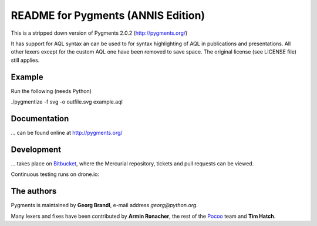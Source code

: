 README for Pygments (ANNIS Edition)
====================================

This is a stripped down version of Pygments 2.0.2 (http://pygments.org/)

It has support for AQL syntax an can be used to for
syntax highlighting of AQL in publications and presentations.
All other lexers except for the custom AQL one have been removed to
save space.
The original license (see LICENSE file) still applies.


Example
-------

Run the following (needs Python)

.. code:: sh
./pygmentize -f svg -o outfile.svg example.aql


Documentation
-------------

... can be found online at http://pygments.org/

Development
-----------

... takes place on `Bitbucket
<https://bitbucket.org/birkenfeld/pygments-main>`_, where the Mercurial
repository, tickets and pull requests can be viewed.

Continuous testing runs on drone.io:

.. image:: https://drone.io/bitbucket.org/birkenfeld/pygments-main/status.png
   :target: https://drone.io/bitbucket.org/birkenfeld/pygments-main/

The authors
-----------

Pygments is maintained by **Georg Brandl**, e-mail address *georg*\ *@*\ *python.org*.

Many lexers and fixes have been contributed by **Armin Ronacher**, the rest of
the `Pocoo <http://dev.pocoo.org/>`_ team and **Tim Hatch**.
